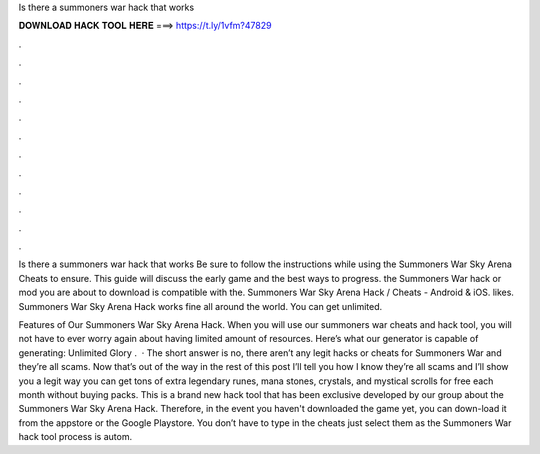 Is there a summoners war hack that works



𝐃𝐎𝐖𝐍𝐋𝐎𝐀𝐃 𝐇𝐀𝐂𝐊 𝐓𝐎𝐎𝐋 𝐇𝐄𝐑𝐄 ===> https://t.ly/1vfm?47829



.



.



.



.



.



.



.



.



.



.



.



.

Is there a summoners war hack that works Be sure to follow the instructions while using the Summoners War Sky Arena Cheats to ensure. This guide will discuss the early game and the best ways to progress. the Summoners War hack or mod you are about to download is compatible with the. Summoners War Sky Arena Hack / Cheats - Android & iOS. likes. Summoners War Sky Arena Hack works fine all around the world. You can get unlimited.

Features of Our Summoners War Sky Arena Hack. When you will use our summoners war cheats and hack tool, you will not have to ever worry again about having limited amount of resources. Here’s what our generator is capable of generating: Unlimited Glory .  · The short answer is no, there aren’t any legit hacks or cheats for Summoners War and they’re all scams. Now that’s out of the way in the rest of this post I’ll tell you how I know they’re all scams and I’ll show you a legit way you can get tons of extra legendary runes, mana stones, crystals, and mystical scrolls for free each month without buying packs. This is a brand new hack tool that has been exclusive developed by our group about the Summoners War Sky Arena Hack. Therefore, in the event you haven't downloaded the game yet, you can down-load it from the appstore or the Google Playstore. You don’t have to type in the cheats just select them as the Summoners War hack tool process is autom.
